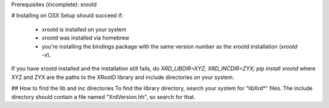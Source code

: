 Prerequisites (incomplete): xrootd

# Installing on OSX
Setup should succeed if:
 - xrootd is installed on your system
 - xrootd was installed via homebrew
 - you're installing the bindings package with the same version number as the
   xrootd installation (`xrootd -v`).

If you have xrootd installed and the installation still fails, do
`XRD_LIBDIR=XYZ; XRD_INCDIR=ZYX; pip install xrootd`
where XYZ and ZYX are the paths to the XRootD library and include directories on your system.

## How to find the lib and inc directories
To find the library directory, search your system for "libXrd*" files.
The include directory should contain a file named "XrdVersion.hh", so search for that.
